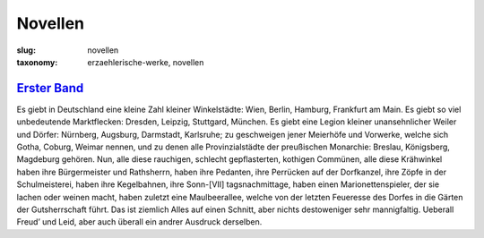 Novellen
========

:slug: novellen
:taxonomy: erzaehlerische-werke, novellen

`Erster Band <{filename}novellen/erster-band.tei>`_
---------------------------------------------------

Es giebt in Deutschland eine kleine Zahl kleiner Winkelstädte: Wien, Berlin, Hamburg, Frankfurt am Main. Es giebt so viel unbedeutende Marktflecken: Dresden, Leipzig, Stuttgard, München. Es giebt eine Legion kleiner unansehnlicher Weiler und Dörfer: Nürnberg, Augsburg, Darmstadt, Karlsruhe; zu geschweigen jener Meierhöfe und Vorwerke, welche sich Gotha, Coburg, Weimar nennen, und zu denen alle Provinzialstädte der preußischen Mo­narchie: Breslau, Königsberg, Magdeburg gehören. Nun, alle diese rauchigen, schlecht gepflasterten, kothigen Commünen, alle diese Krähwinkel haben ihre Bürgermeister und Rathsherrn, haben ihre Pedanten, ihre Perrücken auf der Dorfkanzel, ihre Zöpfe in der Schulmeisterei, haben ihre Kegelbahnen, ihre Sonn-[VII] tagsnachmittage, haben einen Marionettenspieler, der sie lachen oder weinen macht, haben zuletzt eine Maulbeerallee, welche von der letzten Feueresse des Dorfes in die Gärten der Gutsherrschaft führt. Das ist ziemlich Alles auf einen Schnitt, aber nichts destoweniger sehr mannigfaltig. Ueberall Freud’ und Leid, aber auch überall ein andrer Ausdruck derselben.
